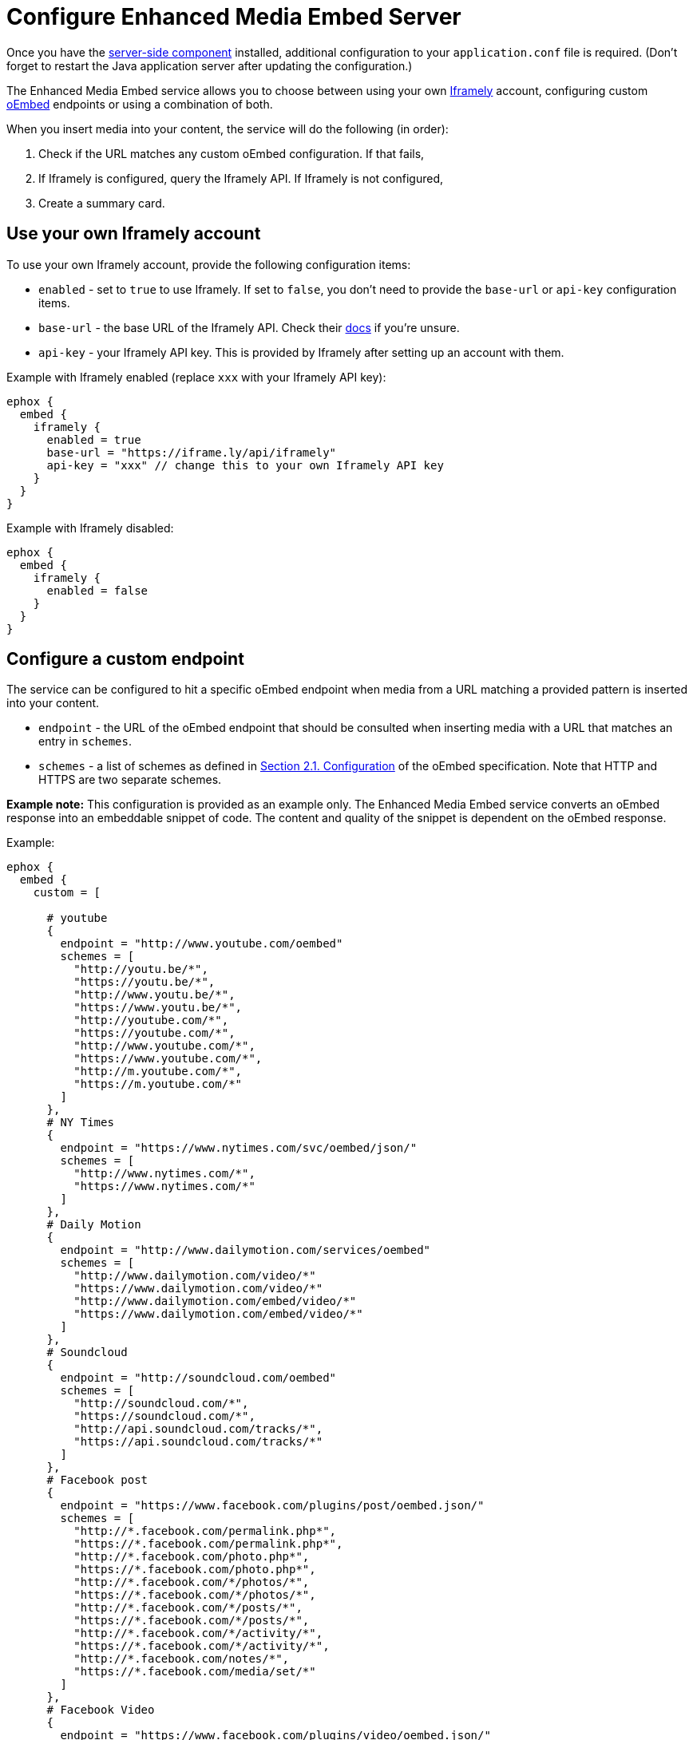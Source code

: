 = Configure Enhanced Media Embed Server
:description: Instructions for getting the Enhanced Media Embed server configured.
:keywords: enterprise, video, youtube, vimeo, mp3, mp4, mov, movie, clip, film, link, linkchecking, linkchecker, mediaembed, media

Once you have the xref:introduction-to-premium-selfhosted-services.adoc[server-side component] installed, additional configuration to your `+application.conf+` file is required. (Don't forget to restart the Java application server after updating the configuration.)

The Enhanced Media Embed service allows you to choose between using your own https://iframely.com/[Iframely] account, configuring custom http://oembed.com/[oEmbed] endpoints or using a combination of both.

When you insert media into your content, the service will do the following (in order):

. Check if the URL matches any custom oEmbed configuration. If that fails,
. If Iframely is configured, query the Iframely API. If Iframely is not configured,
. Create a summary card.

[[use-your-own-iframely-account]]
== Use your own Iframely account

To use your own Iframely account, provide the following configuration items:

* `+enabled+` - set to `+true+` to use Iframely. If set to `+false+`, you don't need to provide the `+base-url+` or `+api-key+` configuration items.
* `+base-url+` - the base URL of the Iframely API. Check their https://iframely.com/docs/iframely-api[docs] if you're unsure.
* `+api-key+` - your Iframely API key. This is provided by Iframely after setting up an account with them.

Example with Iframely enabled (replace `+xxx+` with your Iframely API key):

[source,properties]
----
ephox {
  embed {
    iframely {
      enabled = true
      base-url = "https://iframe.ly/api/iframely"
      api-key = "xxx" // change this to your own Iframely API key
    }
  }
}
----

Example with Iframely disabled:

[source,properties]
----
ephox {
  embed {
    iframely {
      enabled = false
    }
  }
}
----

[[configure-a-custom-endpoint]]
== Configure a custom endpoint

The service can be configured to hit a specific oEmbed endpoint when media from a URL matching a provided pattern is inserted into your content.

* `+endpoint+` - the URL of the oEmbed endpoint that should be consulted when inserting media with a URL that matches an entry in `+schemes+`.
* `+schemes+` - a list of schemes as defined in http://oembed.com/#section2.1[Section 2.1. Configuration] of the oEmbed specification. Note that HTTP and HTTPS are two separate schemes.

*Example note:* This configuration is provided as an example only. The Enhanced Media Embed service converts an oEmbed response into an embeddable snippet of code. The content and quality of the snippet is dependent on the oEmbed response.

Example:

[source,properties]
----
ephox {
  embed {
    custom = [

      # youtube
      {
        endpoint = "http://www.youtube.com/oembed"
        schemes = [
          "http://youtu.be/*",
          "https://youtu.be/*",
          "http://www.youtu.be/*",
          "https://www.youtu.be/*",
          "http://youtube.com/*",
          "https://youtube.com/*",
          "http://www.youtube.com/*",
          "https://www.youtube.com/*",
          "http://m.youtube.com/*",
          "https://m.youtube.com/*"
        ]
      },
      # NY Times
      {
        endpoint = "https://www.nytimes.com/svc/oembed/json/"
        schemes = [
          "http://www.nytimes.com/*",
          "https://www.nytimes.com/*"
        ]
      },
      # Daily Motion
      {
        endpoint = "http://www.dailymotion.com/services/oembed"
        schemes = [
          "http://www.dailymotion.com/video/*"
          "https://www.dailymotion.com/video/*"
          "http://www.dailymotion.com/embed/video/*"
          "https://www.dailymotion.com/embed/video/*"
        ]
      },
      # Soundcloud
      {
        endpoint = "http://soundcloud.com/oembed"
        schemes = [
          "http://soundcloud.com/*",
          "https://soundcloud.com/*",
          "http://api.soundcloud.com/tracks/*",
          "https://api.soundcloud.com/tracks/*"
        ]
      },
      # Facebook post
      {
        endpoint = "https://www.facebook.com/plugins/post/oembed.json/"
        schemes = [
          "http://*.facebook.com/permalink.php*",
          "https://*.facebook.com/permalink.php*",
          "http://*.facebook.com/photo.php*",
          "https://*.facebook.com/photo.php*",
          "http://*.facebook.com/*/photos/*",
          "https://*.facebook.com/*/photos/*",
          "http://*.facebook.com/*/posts/*",
          "https://*.facebook.com/*/posts/*",
          "http://*.facebook.com/*/activity/*",
          "https://*.facebook.com/*/activity/*",
          "http://*.facebook.com/notes/*",
          "https://*.facebook.com/media/set/*"
        ]
      },
      # Facebook Video
      {
        endpoint = "https://www.facebook.com/plugins/video/oembed.json/"
        schemes = [
          "http://www.facebook.com/video*",
          "https://www.facebook.com/video*",
          "http://www.facebook.com/*/videos/*",
          "https://www.facebook.com/*/videos/*",
          "http://business.facebook.com/video*",
          "https://business.facebook.com/video*",
          "http://business.facebook.com/*/videos/*",
          "https://business.facebook.com/*/videos/*"
        ]
      },
      # Facebook Page
      {
        endpoint = "https://www.facebook.com/plugins/page/oembed.json/"
        schemes = [
          "http://www.facebook.com/*",
          "https://www.facebook.com/*",
          "http://m.facebook.com/*",
          "https://m.facebook.com/*"
        ]
      },
      # Spotify
      {
        endpoint = "https://embed.spotify.com/oembed/"
        schemes = [
          "http://spotify.com/*",
          "https://spotify.com/*",
          "http://open.spotify.com/*",
          "https://open.spotify.com/*",
          "http://embed.spotify.com/*",
          "https://embed.spotify.com/*",
          "http://play.spotify.com/*",
          "https://play.spotify.com/*"
        ]
      },
      # Hulu
      {
        endpoint = "http://www.hulu.com/api/oembed.json",
        schemes = [
          "http://www.hulu.com/watch/*",
          "https://www.hulu.com/watch/*"
        ]
      },
      # Vimeo
      {
        endpoint = "http://vimeo.com/api/oembed.json",
        schemes = [
          "http://vimeo.com/*",
          "https://vimeo.com/*",
          "http://www.vimeo.com/*",
          "https://www.vimeo.com/*"
        ]
      },
      # SmugMug
      {
        endpoint = "http://api.smugmug.com/services/oembed/"
        schemes = [
          "http://*.smugmug.com/*",
          "https://*.smugmug.com/*"
        ]
      },
      # Slideshare
      {
        endpoint = "http://www.slideshare.net/api/oembed/2"
        schemes = [
          "http://*.slideshare.net/*"
        ]
      },
      # Wordpress
      {
        endpoint = "https://public-api.wordpress.com/oembed/?for=ephox"
        schemes = [
          "http://*.wordpress.com/*",
          "https://*.wordpress.com/*"
        ]
      },
      # Meetup
      {
        endpoint = "https://api.meetup.com/oembed"
        schemes = [
          "http://www.meetup.com/*",
          "https://www.meetup.com/*",
          "http://meetup.com/*",
          "https://meetup.com/*",
          "http://meetu.ps/*",
          "https://meetu.ps/*"
        ]
      },
      # Spotify
      {
        endpoint = "https://embed.spotify.com/oembed/"
        schemes = [
          "http://open.spotify.com/*",
          "https://open.spotify.com/*",
          "http://play.spotify.com/*",
          "https://play.spotify.com/*"
        ]
      },
      # Tech crunch
      {
        endpoint = "http://public-api.wordpress.com/oembed/?for=ephox"
        schemes = [
          "http://techcrunch.com/*",
          "https://techcrunch.com/*"
        ]
      },
      # Dotsub
      {
        endpoint = "https://dotsub.com/services/oembed"
        schemes = [
          "http://dotsub.com/view/*",
          "https://dotsub.com/view/*"
        ]
      },
      # Speaker deck
      {
        endpoint = "https://speakerdeck.com/oembed.json"
        schemes = [
          "http://speakerdeck.com/*/*",
          "https://speakerdeck.com/*/*"
        ]
      },
      # Tumblr
      {
        endpoint = "https://www.tumblr.com/oembed/1.0"
        schemes = [
          "http://*.tumblr.com/post/*",
          "https://*.tumblr.com/post/*"
        ]
      },
      # Adobe Stock
      {
        endpoint = "https://stock.adobe.com/oembed"
        schemes = [
          "http://stock.adobe.com/*",
          "https://stock.adobe.com/*"
        ]
      },
      # Code pen
      {
        endpoint = "https://codepen.io/api/oembed"
        schemes = [
          "http://codepen.io/*/pen/*",
          "https://codepen.io/*/pen/*"
        ]
      },
      # 500px
      {
        endpoint = "https://500px.com/oembed"
        schemes = [
          "http://500px.com/photo/*",
          "https://500px.com/photo/*"
        ]
      }
    ]
  }
}
----

[[combining-iframely-and-custom-endpoints]]
== Combining Iframely and custom endpoints

It is also possible to configure Iframely with custom oEmbed endpoints. For example, you may want to use Iframely to embed media from the Internet and an internal oEmbed server to embed media from an Intranet.

Example (replace `+xxx+` with your Iframely API key):

[source,properties]
----
ephox {
  embed {
    iframely {
      enabled = true
      base-url = "https://iframe.ly/api/iframely"
      api-key = "xxx" // change this to your own Iframely API key
    },

    custom = [
      {
        endpoint = "http://localhost:3000/oembed"
        schemes = [
          "http://intranet.example.com/*"
        ]
      }
    ]
  }
}
----

[[summary-cards]]
== Summary cards

If neither Iframely or an oEmbed endpoint is configured for a given URL, a summary card will be created.

A summary card is an embeddable snippet of code which is generated based on what the Enhanced Media Embed service can work out about the content at the URL. See the integration docs for xref:mediaembed-server-integration.adoc#summary-cards[Enhanced Media Embed Server] for further details.
